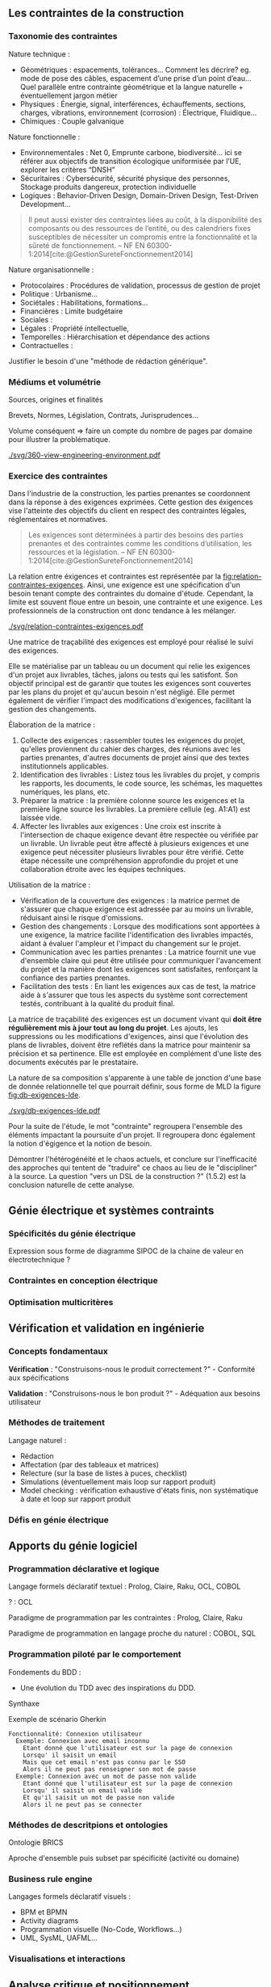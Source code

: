 #+glossary_sources: ~/org/glossary.org
** Les contraintes de la construction
*** Taxonomie des contraintes
Nature technique :
- Géométriques : espacements, tolérances…
  Comment les décrire? eg. mode de pose des câbles, espacement d’une prise d’un point d’eau…
  Quel parallèle entre contrainte géométrique et la langue naturelle + éventuellement jargon métier
- Physiques : Énergie, signal, interférences, échauffements, sections, charges, vibrations, environnement (corrosion) : Électrique, Fluidique…
- Chimiques : Couple galvanique

Nature fonctionnelle :
- Environnementales : Net 0, Emprunte carbone, biodiversité… ici se référer aux objectifs de transition écologique uniformisée par l’UE, explorer les critères “DNSH”
- Sécuritaires : Cybersécurité, sécurité physique des personnes, Stockage produits dangereux, protection individuelle
- Logiques : Behavior-Driven Design, Domain-Driven Design, Test-Driven Development...

#+BEGIN_QUOTE
Il peut aussi exister des contraintes liées au coût, à la disponibilité des composants ou des ressources de l’entité, ou des calendriers fixes susceptibles de nécessiter un compromis entre la fonctionnalité et la sûreté de fonctionnement. -- NF EN 60300-1:2014[cite:@GestionSureteFonctionnement2014]
#+END_QUOTE

Nature organisationnelle :
- Protocolaires : Procédures de validation, processus de gestion de projet
- Politique : Urbanisme...
- Sociétales :  Habilitations, formations...
- Financières : Limite budgétaire
- Sociales : 
- Légales : Propriété intellectuelle, 
- Temporelles : Hiérarchisation et dépendance des actions
- Contractuelles : 

  
Justifier le besoin d'une "méthode de rédaction générique".

*** Médiums et volumétrie
Sources, origines et finalités

# Définition
Brevets, Normes, Législation, Contrats, Jurisprudences...

Volume conséquent => faire un compte du nombre de pages par domaine pour illustrer la problématique.

#+CAPTION: Proposition de représentation des environnements de contraintes
#+NAME: fig:360-view-engineering-environment
#+ATTR_LATEX: :placement [htbp]
[[./svg/360-view-engineering-environment.pdf]]

*** Exercice des contraintes
Dans l'industrie de la construction, les parties prenantes se coordonnent dans la réponse à des exigences exprimées. Cette gestion des éxigences vise l'atteinte des objectifs du client en respect des contraintes légales, réglementaires et normatives.

#+BEGIN_QUOTE
Les exigences sont déterminées à partir des besoins des parties prenantes et des contraintes comme les conditions d’utilisation, les ressources et la législation. -- NF EN 60300-1:2014[cite:@GestionSureteFonctionnement2014]
#+END_QUOTE

La relation entre éxigences et contraintes est représentée par la [[fig:relation-contraintes-exigences]]. Ainsi, une exigence est une spécification d'un besoin tenant compte des contraintes du domaine d'étude. Cependant, la limite est souvent floue entre un besoin, une contrainte et une exigence. Les professionnels de la construction ont donc tendance à les mélanger.

#+CAPTION: La relation entre contraintes et exigences selont l'ISO 60300-1[cite:@GestionSureteFonctionnement2014]
#+NAME: fig:relation-contraintes-exigences
#+ATTR_LATEX: :placement [htbp]
[[./svg/relation-contraintes-exigences.pdf]]

Une matrice de traçabilité des exigences est employé pour réalisé le suivi des exigences.

Elle se matérialise par un tableau ou un document qui relie les exigences d'un projet aux livrables, tâches, jalons ou tests qui les satisfont. Son objectif principal est de garantir que toutes les exigences sont couvertes par les plans du projet et qu'aucun besoin n'est négligé. Elle permet également de vérifier l'impact des modifications d'exigences, facilitant la gestion des changements.

Élaboration de la matrice :
1. Collecte des exigences : rassembler toutes les exigences du projet, qu'elles proviennent du cahier des charges, des réunions avec les parties prenantes, d'autres documents de projet ainsi que des textes institutionnels applicables.
2. Identification des livrables : Listez tous les livrables du projet, y compris les rapports, les documents, le code source, les schémas, les maquettes numériques, les plans, etc.
3. Préparer la matrice : la première colonne source les exigences et la première ligne source les livrables. La première cellule (eg. A1:A1) est laissée vide. 
4. Affecter les livrables aux exigences : Une croix est inscrite à l'intersection de chaque exigence devant être respectée ou vérifiée par un livrable. Un livrable peut être affecté à plusieurs exigences et une exigence peut nécessiter plusieurs livrables pour être vérifié. Cette étape nécessite une compréhension approfondie du projet et une collaboration étroite avec les équipes techniques.

Utilisation de la matrice :
- Vérification de la couverture des exigences : la matrice permet de s'assurer que chaque exigence est adressée par au moins un livrable, réduisant ainsi le risque d'omissions.
- Gestion des changements : Lorsque des modifications sont apportées à une exigence, la matrice facilite l'identification des livrables impactés, aidant à évaluer l'ampleur et l'impact du changement sur le projet.
- Communication avec les parties prenantes : La matrice fournit une vue d'ensemble claire qui peut être utilisée pour communiquer l'avancement du projet et la manière dont les exigences sont satisfaites, renforçant la confiance des parties prenantes.
- Facilitation des tests : En liant les exigences aux cas de test, la matrice aide à s'assurer que tous les aspects du système sont correctement testés, contribuant à la qualité du produit final.

La matrice de traçabilité des exigences est un document vivant qui *doit être régulièrement mis à jour tout au long du projet*. Les ajouts, les suppressions ou les modifications d'exigences, ainsi que l'évolution des plans de livrables, doivent être reflétés dans la matrice pour maintenir sa précision et sa pertinence.
Elle est employée en complément d'une liste des documents exécutés par le prestataire.

La nature de sa composition s'apparente à une table de jonction d'une base de donnée relationnelle tel que pourrait définir, sous forme de MLD la figure [[fig:db-exigences-lde]].

#+CAPTION: MLD - Association des éxigences aux livrables
#+NAME: fig:db-exigences-lde
#+ATTR_LATEX: :placement [htbp]
[[./svg/db-exigences-lde.pdf]]

Pour la suite de l'étude, le mot "contrainte" regroupera l'ensemble des éléments impactant la poursuite d'un projet. Il regroupera donc également la notion d'égigence et la notion de besoin.


Démontrer l'hétérogénéité et le chaos actuels, et conclure sur l'inefficacité des approches qui tentent de "traduire" ce chaos au lieu de le "discipliner" à la source.
La question "vers un DSL de la construction ?" (1.5.2) est la conclusion naturelle de cette analyse.

** Génie électrique et systèmes contraints
*** Spécificités du génie électrique
Expression sous forme de diagramme SIPOC de la chaine de valeur en électrotechnique ?

*** Contraintes en conception électrique
*** Optimisation multicritères

** Vérification et validation en ingénierie
*** Concepts fondamentaux
*Vérification* : "Construisons-nous le produit correctement ?" - Conformité aux spécifications

*Validation* : "Construisons-nous le bon produit ?" - Adéquation aux besoins utilisateur

*** Méthodes de traitement
Langage naturel :
- Rédaction
- Affectation (par des tableaux et matrices)
- Relecture (sur la base de listes à puces, checklist)
- Simulations (éventuellement mais loop sur rapport produit)
- Model checking : vérification exhaustive d'états finis, non systématique à date et loop sur rapport produit

*** Défis en génie électrique


** Apports du génie logiciel
*** Programmation déclarative et logique
Langage formels déclaratif textuel : Prolog, Claire, Raku, OCL, COBOL

? : OCL

Paradigme de programmation par les contraintes : Prolog, Claire, Raku

Paradigme de programmation en langage proche du naturel : COBOL, SQL

*** Programmation piloté par le comportement
Fondements du BDD :
- Une évolution du TDD avec des inspirations du DDD.

Synthaxe

#+CAPTION: Exemple de scénario Gherkin
#+NAME: fig:gherkin-login
#+ATTR_LATEX: :placement [htbp]
#+begin_src gherkin :results verbatim
  Fonctionnalité: Connexion utilisateur
    Exemple: Connexion avec email inconnu
      Etant donné que l'utilisateur est sur la page de connexion
      Lorsqu' il saisit un email
      Mais que cet email n'est pas connu par le SSO
      Alors il ne peut pas renseigner son mot de passe
    Exemple: Connexion avec un mot de passe non valide
      Etant donné que l'utilisateur est sur la page de connexion
      Lorsqu' il saisit un email valide
      Et qu'il saisit un mot de passe non valide
      Alors il ne peut pas se connecter
#+end_src

*** Méthodes de descritpions et ontologies
Ontologie BRICS

Aproche d'ensemble puis subset par spécificité (activité ou domaine)

*** Business rule engine
Langages formels déclaratif visuels : 
- BPM et BPMN
- Activity diagrams
- Programmation visuelle (No-Code, Workflows...)
- UML, SysML, UAFML… 

*** Visualisations et interactions

** Analyse critique et positionnement
*** Lacunes identifiées
Très hétéroclite, besoin d’abstraction pour généraliser les approches.

La définition de l'environnement d'étude en particulier duquel le périmètre de texte institutionnel applicable n'est pas aisé à réalisé.
Il manque en ce sens un mécanisme de sélection de l'environnement permettant de soucer automatiquement les contraintes appropriées.

Exemple 1 : Travaux dans une base opérationnelle
- imposition du respect de l'Arrêté Qualité de 1984 (AQ84)
- import des contraintes de l'AQ84 dans la base des contraintes du projet.


Exemple 2 : Travaux de distribution d'énergie électrique
- imposition du respect de la norme obligatoire NF C15-100
- import des contraintes de la NF C15-100 dans la base des contraintes du projet.


Exemple 3 : Travaux d'installation d'équipement dans une zone sismique 3
- imposition d'une résistance sismique particulière des équipements
- import des contraintes de l'EUROCODE 3 dans la base des contraintes du projet.

*** Opportunités de recherche
Recherches potentiellements associées : gestion du contexte, quality information framework

vers un DSL de la construction ?

** Conclusion
